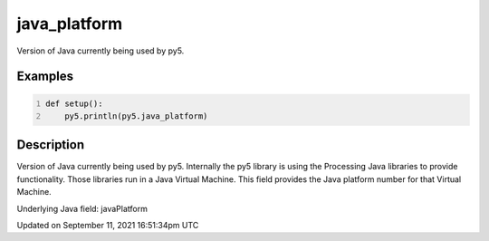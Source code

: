 java_platform
=============

Version of Java currently being used by py5.

Examples
--------

.. raw:: html

    <div class="example-table">

.. raw:: html

    <div class="example-row"><div class="example-cell-image">

.. raw:: html

    </div><div class="example-cell-code">

.. code:: python
    :number-lines:

    def setup():
        py5.println(py5.java_platform)

.. raw:: html

    </div></div>

.. raw:: html

    </div>

Description
-----------

Version of Java currently being used by py5. Internally the py5 library is using the Processing Java libraries to provide functionality. Those libraries run in a Java Virtual Machine. This field provides the Java platform number for that Virtual Machine.

Underlying Java field: javaPlatform


Updated on September 11, 2021 16:51:34pm UTC

